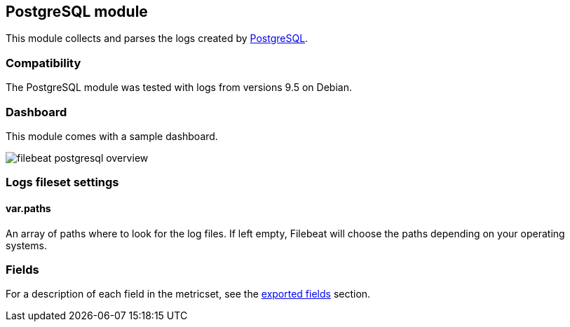 ////
This file is generated! See scripts/docs_collector.py
////

[[filebeat-module-postgresql]]
== PostgreSQL module

This module collects and parses the logs created by https://www.postgresql.org/[PostgreSQL].

[float]
=== Compatibility

The PostgreSQL module was tested with logs from versions 9.5 on Debian.

[float]
=== Dashboard

This module comes with a sample dashboard.

image::./images/filebeat-postgresql-overview.png[]

[float]
=== Logs fileset settings

[float]
==== var.paths

An array of paths where to look for the log files. If left empty, Filebeat
will choose the paths depending on your operating systems.


[float]
=== Fields

For a description of each field in the metricset, see the
<<exported-fields-postgresql,exported fields>> section.

